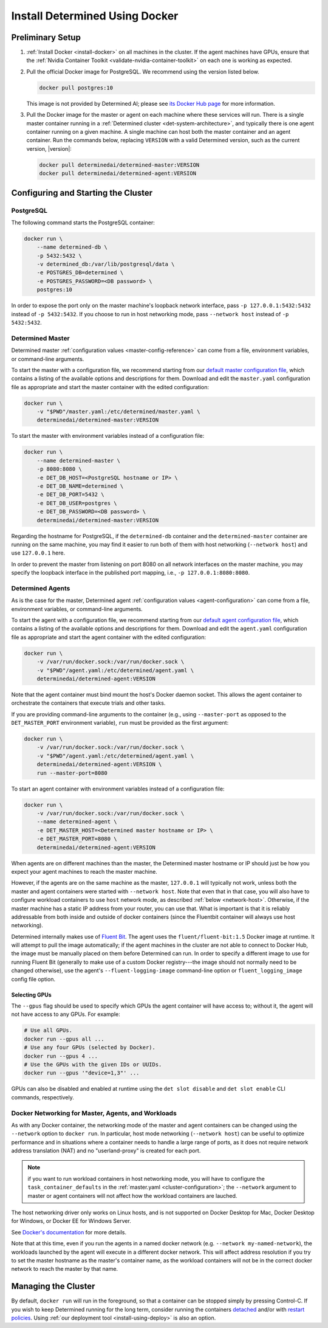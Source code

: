 .. _install-using-docker:

#################################
 Install Determined Using Docker
#################################

*******************
 Preliminary Setup
*******************

#. :ref:`Install Docker <install-docker>` on all machines in the cluster. If the agent machines have
   GPUs, ensure that the :ref:`Nvidia Container Toolkit <validate-nvidia-container-toolkit>` on each
   one is working as expected.

#. Pull the official Docker image for PostgreSQL. We recommend using the version listed below.

   .. code::

      docker pull postgres:10

   This image is not provided by Determined AI; please see `its Docker Hub page
   <https://hub.docker.com/_/postgres>`_ for more information.

#. Pull the Docker image for the master or agent on each machine where these services will run.
   There is a single master container running in a :ref:`Determined cluster
   <det-system-architecture>`, and typically there is one agent container running on a given
   machine. A single machine can host both the master container and an agent container. Run the
   commands below, replacing ``VERSION`` with a valid Determined version, such as the current
   version, |version|:

   .. code::

      docker pull determinedai/determined-master:VERSION
      docker pull determinedai/determined-agent:VERSION

**************************************
 Configuring and Starting the Cluster
**************************************

PostgreSQL
==========

The following command starts the PostgreSQL container:

.. code::

   docker run \
       --name determined-db \
       -p 5432:5432 \
       -v determined_db:/var/lib/postgresql/data \
       -e POSTGRES_DB=determined \
       -e POSTGRES_PASSWORD=<DB password> \
       postgres:10

In order to expose the port only on the master machine's loopback network interface, pass ``-p
127.0.0.1:5432:5432`` instead of ``-p 5432:5432``. If you choose to run in host networking mode,
pass ``--network host`` instead of ``-p 5432:5432``.

Determined Master
=================

Determined master :ref:`configuration values <master-config-reference>` can come from a file,
environment variables, or command-line arguments.

To start the master with a configuration file, we recommend starting from our `default master
configuration file
<https://raw.githubusercontent.com/determined-ai/determined/master/master/packaging/master.yaml>`_,
which contains a listing of the available options and descriptions for them. Download and edit the
``master.yaml`` configuration file as appropriate and start the master container with the edited
configuration:

.. code::

   docker run \
       -v "$PWD"/master.yaml:/etc/determined/master.yaml \
       determinedai/determined-master:VERSION

To start the master with environment variables instead of a configuration file:

.. code::

   docker run \
       --name determined-master \
       -p 8080:8080 \
       -e DET_DB_HOST=<PostgreSQL hostname or IP> \
       -e DET_DB_NAME=determined \
       -e DET_DB_PORT=5432 \
       -e DET_DB_USER=postgres \
       -e DET_DB_PASSWORD=<DB password> \
       determinedai/determined-master:VERSION

Regarding the hostname for PostgreSQL, if the ``determined-db`` container and the
``determined-master`` container are running on the same machine, you may find it easier to run both
of them with host networking (``--network host``) and use ``127.0.0.1`` here.

In order to prevent the master from listening on port 8080 on all network interfaces on the master
machine, you may specify the loopback interface in the published port mapping, i.e., ``-p
127.0.0.1:8080:8080``.

Determined Agents
=================

As is the case for the master, Determined agent :ref:`configuration values <agent-configuration>`
can come from a file, environment variables, or command-line arguments.

To start the agent with a configuration file, we recommend starting from our `default agent
configuration file
<https://raw.githubusercontent.com/determined-ai/determined/master/agent/packaging/agent.yaml>`_,
which contains a listing of the available options and descriptions for them. Download and edit the
``agent.yaml`` configuration file as appropriate and start the agent container with the edited
configuration:

.. code::

   docker run \
       -v /var/run/docker.sock:/var/run/docker.sock \
       -v "$PWD"/agent.yaml:/etc/determined/agent.yaml \
       determinedai/determined-agent:VERSION

Note that the agent container must bind mount the host's Docker daemon socket. This allows the agent
container to orchestrate the containers that execute trials and other tasks.

If you are providing command-line arguments to the container (e.g., using ``--master-port`` as
opposed to the ``DET_MASTER_PORT`` environment variable), ``run`` must be provided as the first
argument:

.. code::

   docker run \
       -v /var/run/docker.sock:/var/run/docker.sock \
       -v "$PWD"/agent.yaml:/etc/determined/agent.yaml \
       determinedai/determined-agent:VERSION \
       run --master-port=8080

To start an agent container with environment variables instead of a configuration file:

.. code::

   docker run \
       -v /var/run/docker.sock:/var/run/docker.sock \
       --name determined-agent \
       -e DET_MASTER_HOST=<Determined master hostname or IP> \
       -e DET_MASTER_PORT=8080 \
       determinedai/determined-agent:VERSION

When agents are on different machines than the master, the Determined master hostname or IP should
just be how you expect your agent machines to reach the master machine.

However, if the agents are on the same machine as the master, ``127.0.0.1`` will typically not work,
unless both the master and agent containers were started with ``--network host``. Note that even
that in that case, you will also have to configure workload containers to use ``host`` network mode,
as described :ref:`below <network-host>`. Otherwise, if the master machine has a static IP address
from your router, you can use that. What is important is that it is reliably addressable from both
inside and outside of docker containers (since the Fluentbit container will always use host
networking).

Determined internally makes use of `Fluent Bit <https://fluentbit.io>`__. The agent uses the
``fluent/fluent-bit:1.5`` Docker image at runtime. It will attempt to pull the image automatically;
if the agent machines in the cluster are not able to connect to Docker Hub, the image must be
manually placed on them before Determined can run. In order to specify a different image to use for
running Fluent Bit (generally to make use of a custom Docker registry---the image should not
normally need to be changed otherwise), use the agent's ``--fluent-logging-image`` command-line
option or ``fluent_logging_image`` config file option.

Selecting GPUs
--------------

The ``--gpus`` flag should be used to specify which GPUs the agent container will have access to;
without it, the agent will not have access to any GPUs. For example:

.. code::

   # Use all GPUs.
   docker run --gpus all ...
   # Use any four GPUs (selected by Docker).
   docker run --gpus 4 ...
   # Use the GPUs with the given IDs or UUIDs.
   docker run --gpus '"device=1,3"' ...

GPUs can also be disabled and enabled at runtime using the ``det slot disable`` and ``det slot
enable`` CLI commands, respectively.

.. _network-host:

Docker Networking for Master, Agents, and Workloads
===================================================

As with any Docker container, the networking mode of the master and agent containers can be changed
using the ``--network`` option to ``docker run``. In particular, host mode networking (``--network
host``) can be useful to optimize performance and in situations where a container needs to handle a
large range of ports, as it does not require network address translation (NAT) and no
"userland-proxy" is created for each port.

.. note::

   if you want to run workload containers in host networking mode, you will have to configure the
   ``task_container_defaults`` in the :ref:`master.yaml <cluster-configuration>`; the ``--network``
   argument to master or agent containers will not affect how the workload containers are lauched.

The host networking driver only works on Linux hosts, and is not supported on Docker Desktop for
Mac, Docker Desktop for Windows, or Docker EE for Windows Server.

See `Docker's documentation <https://docs.docker.com/network/host/>`_ for more details.

Note that at this time, even if you run the agents in a named docker network (e.g. ``--network
my-named-network``), the workloads launched by the agent will execute in a different docker network.
This will affect address resolution if you try to set the master hostname as the master's container
name, as the workload containers will not be in the correct docker network to reach the master by
that name.

**********************
 Managing the Cluster
**********************

By default, ``docker run`` will run in the foreground, so that a container can be stopped simply by
pressing Control-C. If you wish to keep Determined running for the long term, consider running the
containers `detached <https://docs.docker.com/engine/reference/run/#detached--d>`_ and/or with
`restart policies <https://docs.docker.com/config/containers/start-containers-automatically/>`_.
Using :ref:`our deployment tool <install-using-deploy>` is also an option.
